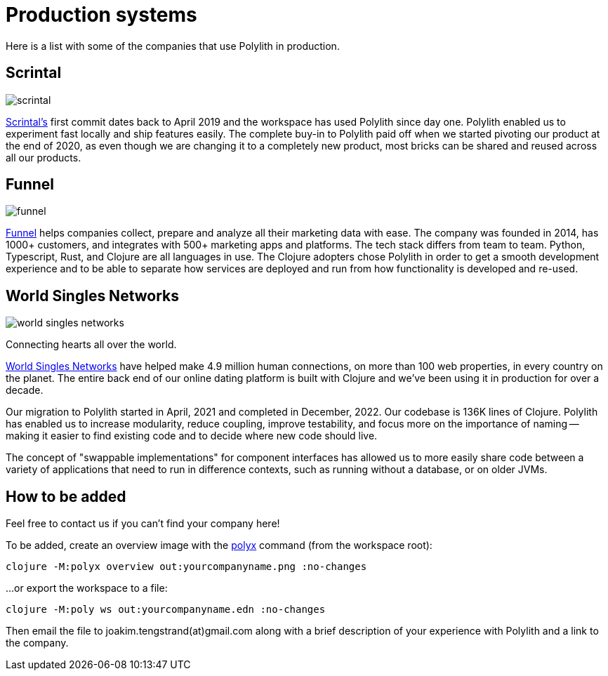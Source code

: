 = Production systems

Here is a list with some of the companies that use Polylith in production.

== Scrintal

image::images/production-systems/scrintal.png[]

http://scrintal.com[Scrintal's] first commit dates back to April 2019 and the workspace has used Polylith since day one.
Polylith enabled us to experiment fast locally and ship features easily.
The complete buy-in to Polylith paid off when we started pivoting our product at the end of 2020,
as even though we are changing it to a completely new product,
most bricks can be shared and reused across all our products.

== Funnel

image::images/production-systems/funnel.png[]

https://funnel.io/[Funnel] helps companies collect, prepare and analyze all their marketing data with ease.
The company was founded in 2014, has 1000+ customers, and integrates with 500+ marketing apps and platforms.
The tech stack differs from team to team. Python, Typescript, Rust, and Clojure are all languages in use.
The Clojure adopters chose Polylith in order to get a smooth development experience and to be able to
separate how services are deployed and run from how functionality is developed and re-used.

== World Singles Networks

image::images/production-systems/world-singles-networks.png[]

Connecting hearts all over the world.

https://worldsinglesnetworks.com[World Singles Networks] have helped make 4.9 million human connections,
on more than 100 web properties, in every country on the planet.
The entire back end of our online dating platform is built with Clojure and we've been using it in production for over a decade.

Our migration to Polylith started in April, 2021 and completed in December, 2022.
Our codebase is 136K lines of Clojure. Polylith has enabled us to increase modularity, reduce coupling, improve testability,
and focus more on the importance of naming -- making it easier to find existing code and to decide where new code should live.

The concept of "swappable implementations" for component interfaces has allowed us to
more easily share code between a variety of applications that need to run in difference contexts,
such as running without a database, or on older JVMs.

== How to be added

Feel free to contact us if you can't find your company here!

To be added, create an overview image with  the xref:polyx.adoc[polyx] command (from the workspace root):

[source,shell]
----
clojure -M:polyx overview out:yourcompanyname.png :no-changes
----

...or export the workspace to a file:

[source,shell]
----
clojure -M:poly ws out:yourcompanyname.edn :no-changes
----

Then email the file to joakim.tengstrand(at)gmail.com along with a brief description of your experience with Polylith and a link to the company.
